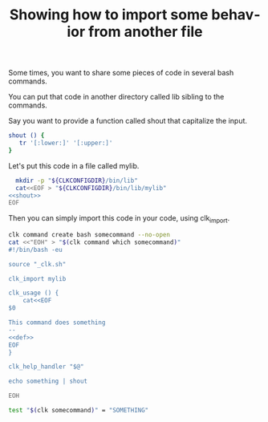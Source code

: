 :PROPERTIES:
:ID:       0a89868c-4cbb-4f83-874a-21ce32b4508f
:END:
#+TITLE: Showing how to import some behavior from another file
#+language: en
#+EXPORT_FILE_NAME: ./bash_command_import.md

#+name: init
#+BEGIN_SRC bash :results none :exports none :session 0a89868c-4cbb-4f83-874a-21ce32b4508f
. ./sandboxing.sh
#+END_SRC

Some times, you want to share some pieces of code in several bash commands.

You can put that code in another directory called lib sibling to the commands.

Say you want to provide a function called shout that capitalize the input.

#+name: shout
#+BEGIN_SRC bash :results verbatim :exports code
shout () {
   tr '[:lower:]' '[:upper:]'
}
#+END_SRC

Let's put this code in a file called mylib.

#+name: install
#+BEGIN_SRC bash :results none :exports code :session 0a89868c-4cbb-4f83-874a-21ce32b4508f :noweb yes
  mkdir -p "${CLKCONFIGDIR}/bin/lib"
  cat<<EOF > "${CLKCONFIGDIR}/bin/lib/mylib"
<<shout>>
EOF
#+END_SRC

Then you can simply import this code in your code, using clk_import.

#+name: create
#+BEGIN_SRC bash :results none :session 0a89868c-4cbb-4f83-874a-21ce32b4508f :noweb yes
clk command create bash somecommand --no-open
cat <<"EOH" > "$(clk command which somecommand)"
#!/bin/bash -eu

source "_clk.sh"

clk_import mylib

clk_usage () {
    cat<<EOF
$0

This command does something
--
<<def>>
EOF
}

clk_help_handler "$@"

echo something | shout

EOH
#+END_SRC

#+name: check
#+BEGIN_SRC bash :results none :exports both :session 0a89868c-4cbb-4f83-874a-21ce32b4508f
test "$(clk somecommand)" = "SOMETHING"
#+END_SRC

#+BEGIN_SRC bash :tangle ../../tests/use_cases/bash_command_import.sh :exports none  :noweb yes
#!/bin/bash -eu

set -e
set -u

<<init>>

<<install>>

<<create>>

<<see>>

<<check>>
#+END_SRC
